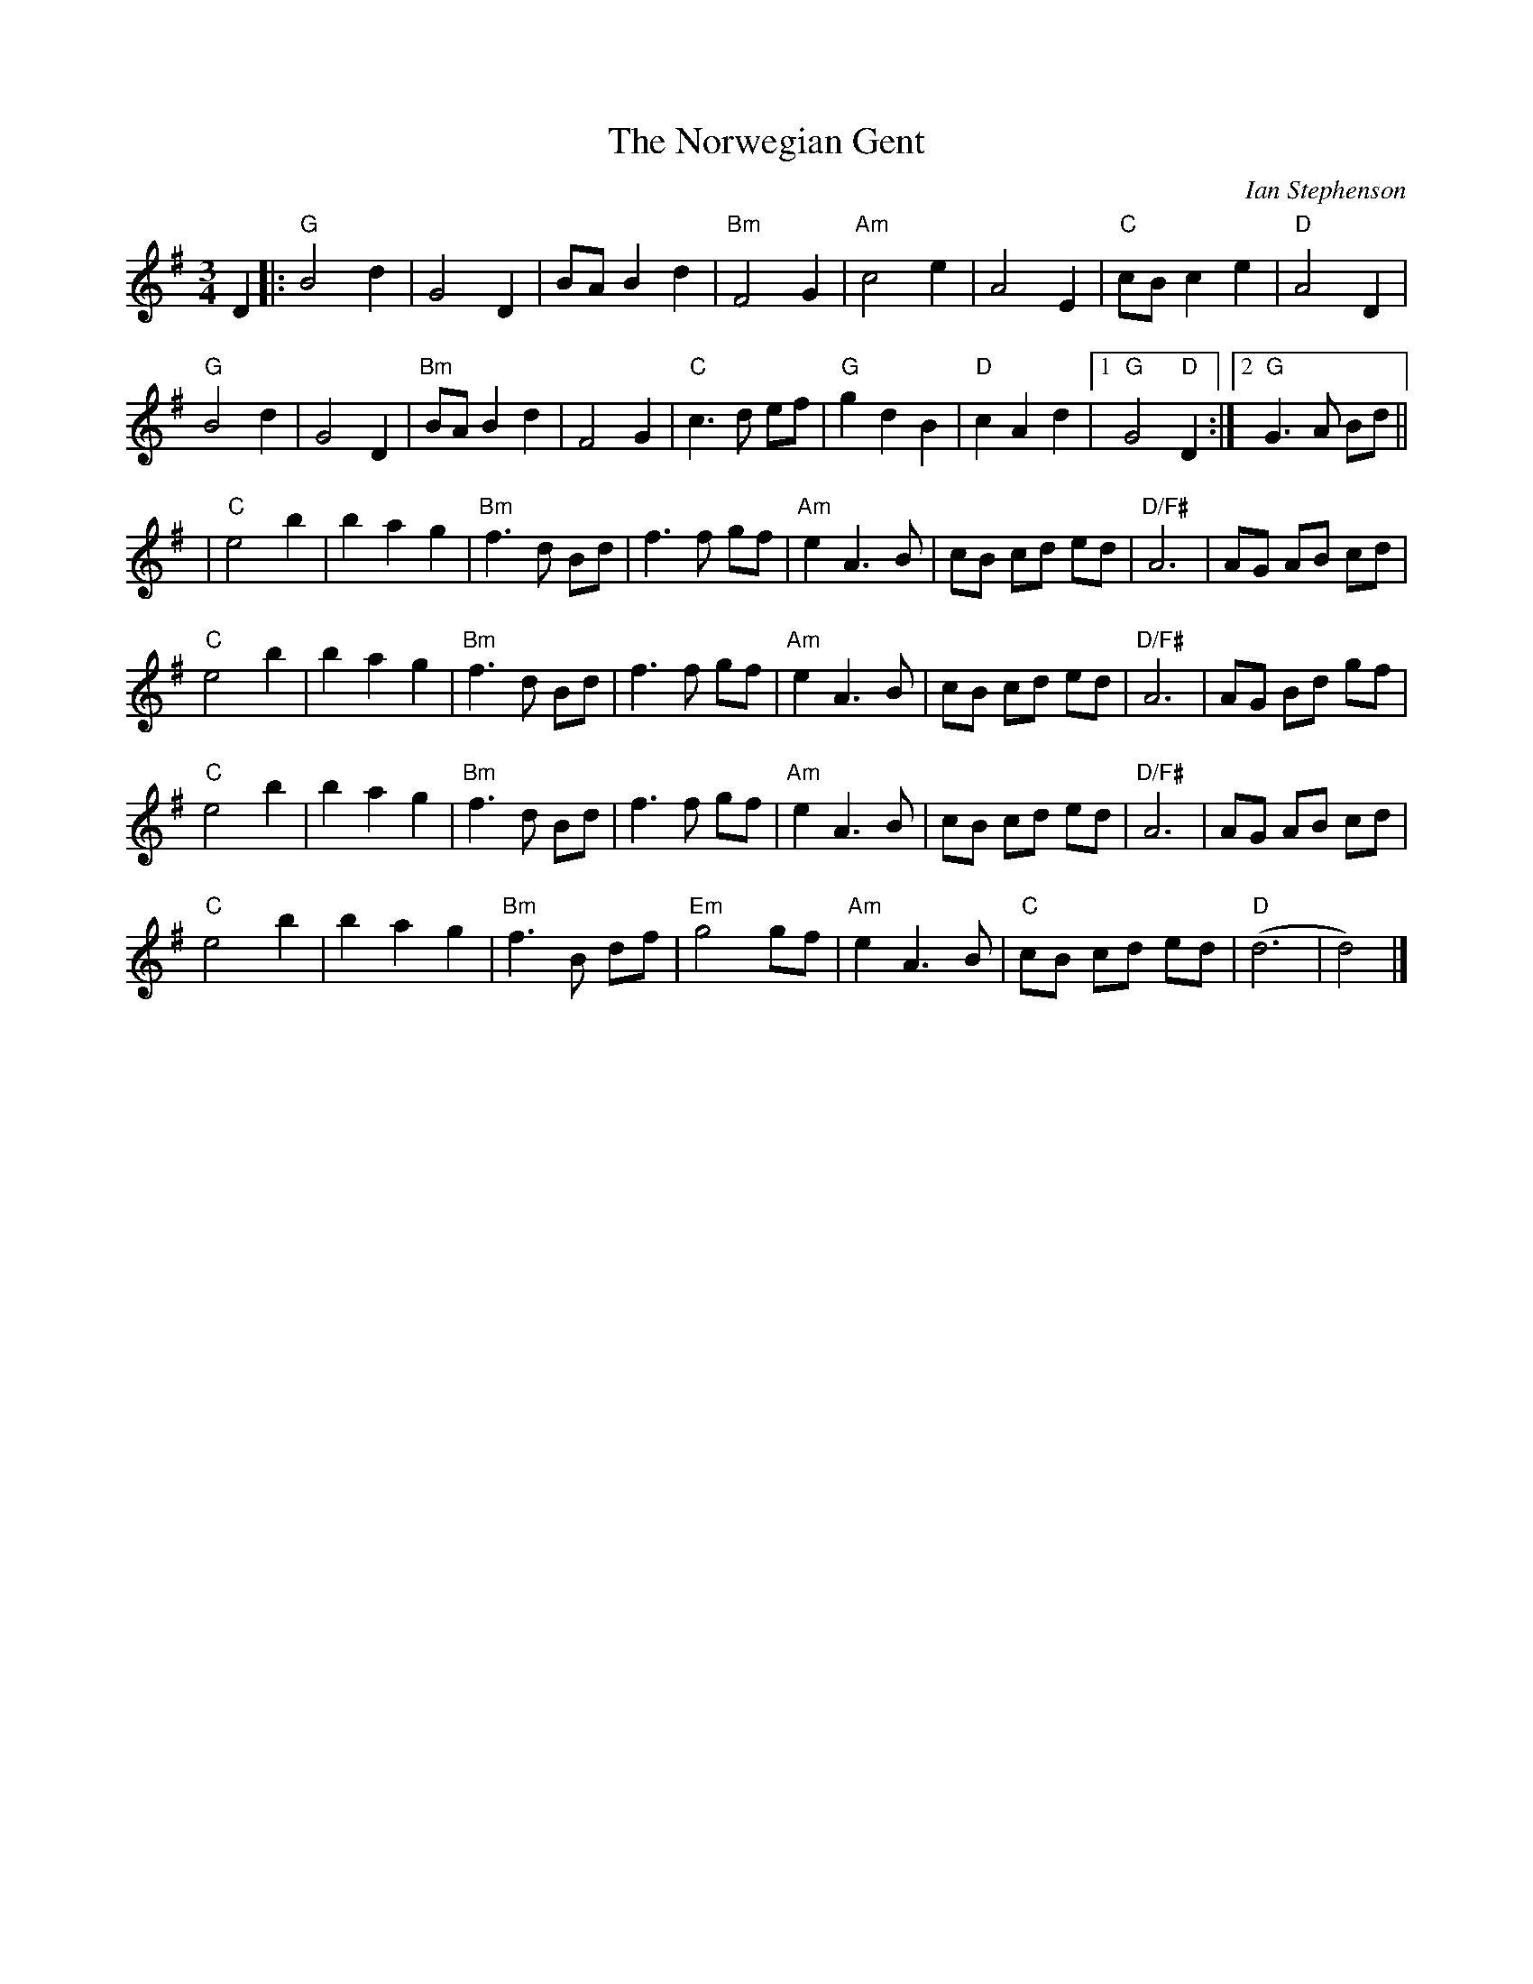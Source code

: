 X: 0
T: The Norwegian Gent
C: Ian Stephenson
R: waltz
M: 3/4
L: 1/8
K: Gmaj
D2|:"G"B4d2|G4D2|BAB2d2|"Bm"F4G2|"Am"c4e2|A4E2|"C"cBc2e2|"D"A4D2|
"G"B4d2|G4D2|"Bm"BAB2d2|F4G2|"C"c3d ef|"G"g2d2B2|"D"c2A2d2|[1 "G"G4"D"D2:|[2 "G"G3A Bd||
|"C"e4b2|b2a2g2|"Bm"f3d Bd|f3f gf|"Am"e2A3B|cB cd ed|"D/F#"A6|AG AB cd|
"C"e4b2|b2a2g2|"Bm"f3d Bd|f3f gf|"Am"e2A3B|cB cd ed|"D/F#"A6|AG Bd gf|
"C"e4b2|b2a2g2|"Bm"f3d Bd|f3f gf|"Am"e2A3B|cB cd ed|"D/F#"A6|AG AB cd|
"C"e4b2|b2a2g2| "Bm"f3B df|"Em"g4gf|"Am"e2A3B|"C"cB cd ed|"D"(d6|d4)|]